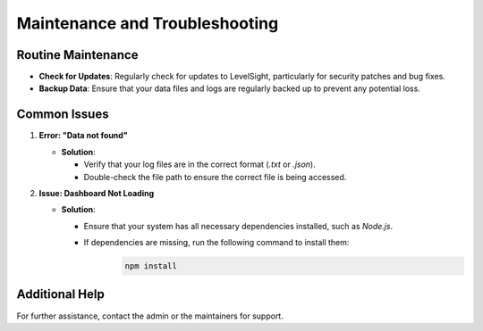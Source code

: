 Maintenance and Troubleshooting
===============================

Routine Maintenance
-------------------
- **Check for Updates**: Regularly check for updates to LevelSight, particularly for security patches and bug fixes.
- **Backup Data**: Ensure that your data files and logs are regularly backed up to prevent any potential loss.

Common Issues
-------------
1. **Error: "Data not found"**  
   
   - **Solution**: 
  
     - Verify that your log files are in the correct format (`.txt` or `.json`).
     - Double-check the file path to ensure the correct file is being accessed.

2. **Issue: Dashboard Not Loading**  
   
   - **Solution**: 
  
     - Ensure that your system has all necessary dependencies installed, such as `Node.js`.
     - If dependencies are missing, run the following command to install them:
        .. code:: bash

            npm install

Additional Help
---------------
For further assistance, contact the admin or the maintainers for support.
